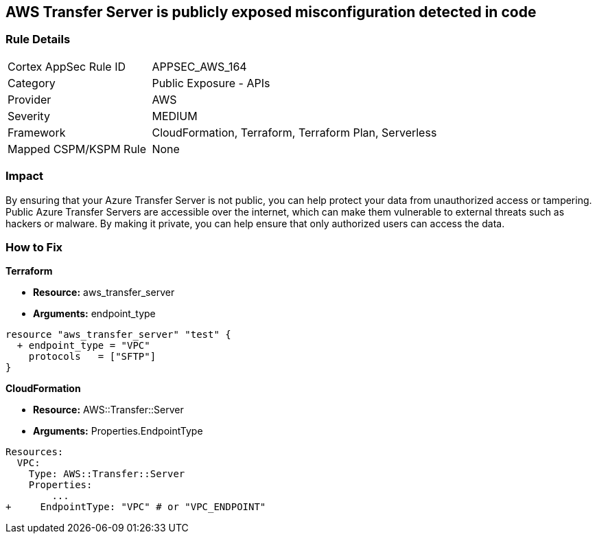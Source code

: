 == AWS Transfer Server is publicly exposed misconfiguration detected in code


=== Rule Details

[cols="1,2"]
|===
|Cortex AppSec Rule ID |APPSEC_AWS_164
|Category |Public Exposure - APIs
|Provider |AWS
|Severity |MEDIUM
|Framework |CloudFormation, Terraform, Terraform Plan, Serverless
|Mapped CSPM/KSPM Rule |None
|===


=== Impact
By ensuring that your Azure Transfer Server is not public, you can help protect your data from unauthorized access or tampering.
Public Azure Transfer Servers are accessible over the internet, which can make them vulnerable to external threats such as hackers or malware.
By making it private, you can help ensure that only authorized users can access the data.

=== How to Fix


*Terraform* 


* *Resource:* aws_transfer_server
* *Arguments:* endpoint_type


[source,go]
----
resource "aws_transfer_server" "test" {
  + endpoint_type = "VPC"
    protocols   = ["SFTP"]
}
----


*CloudFormation* 


* *Resource:* AWS::Transfer::Server
* *Arguments:* Properties.EndpointType


[source,yaml]
----
Resources: 
  VPC:
    Type: AWS::Transfer::Server
    Properties: 
        ...
+     EndpointType: "VPC" # or "VPC_ENDPOINT"
----
